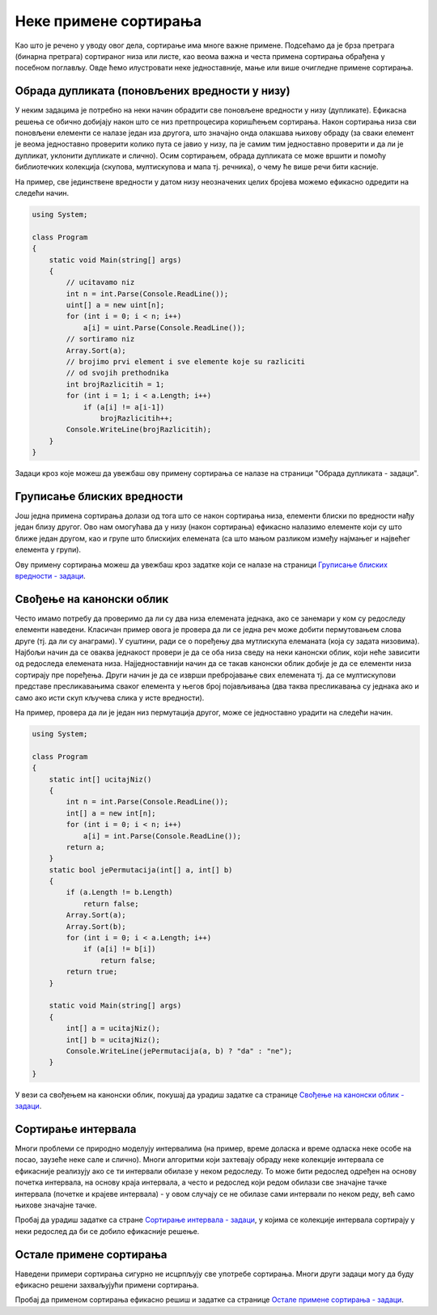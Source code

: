 Неке примене сортирања
======================

Као што је речено у уводу овог дела, сортирање има многе важне примене.
Подсећамо да је брза претрага (бинарна претрага) сортираног низа или 
листе, као веома важна и честа примена сортирања обрађена у посебном 
поглављу. Овде ћемо илустровати неке једноставније, мање или више 
очигледне примене сортирања.

Обрада дупликата (поновљених вредности у низу)
----------------------------------------------
   
У неким задацима је потребно на неки начин обрадити све поновљене
вредности у низу (дупликате). Ефикасна решења се обично добијају након
што се низ претпроцесира коришћењем сортирања. Након сортирања низа
сви поновљени елементи се налазе један иза другога, што значајно онда
олакшава њихову обраду (за сваки елемент је веома једноставно
проверити колико пута се јавио у низу, па је самим тим једноставно
проверити и да ли је дупликат, уклонити дупликате и слично). Осим
сортирањем, обрада дупликата се може вршити и помоћу библиотечких
колекција (скупова, мултискупова и мапа тј. речника), о чему ће више
речи бити касније.

На пример, све јединствене вредности у датом низу неозначених целих
бројева можемо ефикасно одредити на следећи начин.

.. code:: csharp

   using System;
    
   class Program
   {
       static void Main(string[] args)
       {
           // ucitavamo niz
           int n = int.Parse(Console.ReadLine());
           uint[] a = new uint[n];
           for (int i = 0; i < n; i++)
               a[i] = uint.Parse(Console.ReadLine());
           // sortiramo niz
           Array.Sort(a);
           // brojimo prvi element i sve elemente koje su razliciti
           // od svojih prethodnika
           int brojRazlicitih = 1;
           for (int i = 1; i < a.Length; i++)
               if (a[i] != a[i-1])
                   brojRazlicitih++;
           Console.WriteLine(brojRazlicitih);
       }
   }

Задаци кроз које можеш да увежбаш ову примену сортирања се налазе на
страници "Обрада дупликата - задаци". 

.. comment

    -  Двоструки студент
    -  Неупарени елемент
    -  Највећи поновљени елемент
    -  Број различитих дужина дужи
    -  Најбројнији елемент


Груписање блиских вредности
---------------------------

Још једна примена сортирања долази од тога што се након сортирања
низа, елементи блиски по вредности нађу један близу другог. Ово нам
омогућава да у низу (након сортирања) ефикасно налазимо елементе који 
су што ближе један другом, као и групе што
блискијих елемената (са што мањом разликом између најмањег и највећег
елемента у групи).

Ову примену сортирања можеш да увежбаш кроз задатке који се налазе на
страници `Груписање блиских вредности - задаци <%D0%93%D1%80%D1%83%D0%BF%D0%B8%D1%81%D0%B0%D1%9A%D0%B5%20%D0%B1%D0%BB%D0%B8%D1%81%D0%BA%D0%B8%D1%85%20%D0%B2%D1%80%D0%B5%D0%B4%D0%BD%D0%BE%D1%81%D1%82%D0%B8%20-%20%D0%B7%D0%B0%D0%B4%D0%B0%D1%86%D0%B8.html>`_.

.. comment

    -  Најближе собе
    -  Праведна подела чоколадица
    -  Најбројнији подскуп који садржи узастпне целе бројеве   

Свођење на канонски облик
-------------------------

Често имамо потребу да проверимо да ли су два низа елемената једнака,
ако се занемари у ком су редоследу елементи наведени. Класичан пример
овога је провера да ли се једна реч може добити пермутовањем слова
друге (тј. да ли су анаграми). У суштини, ради се о поређењу два
мутлискупа елеманата (која су задата низовима). Најбољи начин да се
оваква једнакост провери је да се оба низа сведу на неки канонски
облик, који неће зависити од редоследа елемената
низа. Најједноставнији начин да се такав канонски облик добије је да
се елементи низа сортирају пре поређења. Други начин је да се изврши
пребројавање свих елемената тј. да се мултискупови представе
пресликавањима сваког елемента у његов број појављивања (два таква
пресликавања су једнака ако и само ако исти скуп кључева слика у исте
вредности).

На пример, провера да ли је један низ пермутација другог, може се
једноставно урадити на следећи начин.


.. code:: csharp
          
   using System;
    
   class Program
   {
       static int[] ucitajNiz()
       {
           int n = int.Parse(Console.ReadLine());
           int[] a = new int[n];
           for (int i = 0; i < n; i++)
               a[i] = int.Parse(Console.ReadLine());
           return a;
       }
       static bool jePermutacija(int[] a, int[] b)
       {
           if (a.Length != b.Length)
               return false;
           Array.Sort(a);
           Array.Sort(b);
           for (int i = 0; i < a.Length; i++)
               if (a[i] != b[i])
                   return false;
           return true;
       }
       
       static void Main(string[] args)
       {
           int[] a = ucitajNiz();
           int[] b = ucitajNiz();
           Console.WriteLine(jePermutacija(a, b) ? "da" : "ne");
       }
   }


У вези са свођењем на канонски облик, покушај да урадиш задатке 
са странице `Свођење на канонски облик - задаци <Свођење%20на%20канонски%20облик%20-%20задаци.html>`_.

.. comment
    %D0%A1%D0%B2%D0%BE%D1%92%D0%B5%D1%9A%D0%B5%20%D0%BD%D0%B0%20%D0%BA%D0%B0%D0%BD%D0%BE%D0%BD%D1%81%D0%BA%D0%B8%20%D0%BE%D0%B1%D0%BB%D0%B8%D0%BA%20-%20%D0%B7%D0%B0%D0%B4%D0%B0%D1%86%D0%B8.html

    -  Анаграм
    -  D-пермутација
    -  Анаграми

Сортирање интервала
-------------------

Многи проблеми се природно моделују интервалима (на пример, време
доласка и време одласка неке особе на посао, заузеће неке сале и
слично). Многи алгоритми који захтевају обраду неке колекције
интервала се ефикасније реализују ако се ти интервали обилазе у неком
редоследу. То може бити редослед одређен на основу почетка интервала,
на основу краја интервала, а често и редослед који редом обилази све
значајне тачке интервала (почетке и крајеве интервала) - у овом
случају се не обилазе сами интервали по неком реду, већ само њихове
значајне тачке.

Пробај да урадиш задатке са стране `Сортирање интервала - задаци <Сортирање%20интервала%20-%20задаци.html>`_,
у којима се колекције интервала сортирају у неки редослед да би се 
добило ефикасније решење.

.. comment

    - Најбројнији пресек интервала
    - Покривање праве затвореним интервалима

    http://127.0.0.1:8000/slozenost/%D0%A1%D0%BE%D1%80%D1%82%D0%B8%D1%80%D0%B0%D1%9A%D0%B5%20%D0%B8%D0%BD%D1%82%D0%B5%D1%80%D0%B2%D0%B0%D0%BB%D0%B0%20-%20%D0%B7%D0%B0%D0%B4%D0%B0%D1%86%D0%B8.html

Остале примене сортирања
------------------------

Наведени примери сортирања сигурно не исцрпљују све употребе
сортирања. Многи други задаци могу да буду ефикасно решени 
захваљујући примени сортирања.

Пробај да применом сортирања ефикасно решиш и задатке са странице
`Остале примене сортирања - задаци <Остале%20примене%20сортирања%20-%20задаци.html>`_. 

.. comment

    - Хиршов h-индекс
    - Збир минимума тројки

    http://127.0.0.1:8000/slozenost/%D0%9E%D1%81%D1%82%D0%B0%D0%BB%D0%B5%20%D0%BF%D1%80%D0%B8%D0%BC%D0%B5%D0%BD%D0%B5%20%D1%81%D0%BE%D1%80%D1%82%D0%B8%D1%80%D0%B0%D1%9A%D0%B0%20-%20%D0%B7%D0%B0%D0%B4%D0%B0%D1%86%D0%B8.html